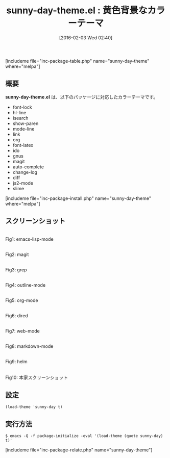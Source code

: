 #+BLOG: rubikitch
#+POSTID: 1401
#+BLOG: rubikitch
#+DATE: [2016-02-03 Wed 02:40]
#+PERMALINK: sunny-day-theme
#+OPTIONS: toc:nil num:nil todo:nil pri:nil tags:nil ^:nil \n:t -:nil
#+ISPAGE: nil
#+DESCRIPTION:
# (progn (erase-buffer)(find-file-hook--org2blog/wp-mode))
#+BLOG: rubikitch
#+CATEGORY: ライト
#+EL_PKG_NAME: sunny-day-theme
#+TAGS: 
#+EL_TITLE0: 黄色背景なカラーテーマ
#+EL_URL: 
#+begin: org2blog
#+TITLE: sunny-day-theme.el : 黄色背景なカラーテーマ
[includeme file="inc-package-table.php" name="sunny-day-theme" where="melpa"]

#+end:
** 概要
*sunny-day-theme.el* は、以下のパッケージに対応したカラーテーマです。
- font-lock
- hl-line
- isearch
- show-paren
- mode-line
- link
- org
- font-latex
- ido
- gnus
- magit
- auto-complete
- change-log
- diff
- js2-mode
- slime
[includeme file="inc-package-install.php" name="sunny-day-theme" where="melpa"]
** スクリーンショット
# (save-window-excursion (async-shell-command "emacs-test -eval '(load-theme (quote sunny-day) t)'"))
# (progn (forward-line 1)(shell-command "screenshot-time.rb org_theme_template" t))
#+ATTR_HTML: :width 480
[[file:/r/sync/screenshots/20160203024123.png]]
Fig1: emacs-lisp-mode

#+ATTR_HTML: :width 480
[[file:/r/sync/screenshots/20160203024127.png]]
Fig2: magit

#+ATTR_HTML: :width 480
[[file:/r/sync/screenshots/20160203024129.png]]
Fig3: grep

#+ATTR_HTML: :width 480
[[file:/r/sync/screenshots/20160203024131.png]]
Fig4: outline-mode

#+ATTR_HTML: :width 480
[[file:/r/sync/screenshots/20160203024133.png]]
Fig5: org-mode

#+ATTR_HTML: :width 480
[[file:/r/sync/screenshots/20160203024134.png]]
Fig6: dired

#+ATTR_HTML: :width 480
[[file:/r/sync/screenshots/20160203024136.png]]
Fig7: web-mode

#+ATTR_HTML: :width 480
[[file:/r/sync/screenshots/20160203024138.png]]
Fig8: markdown-mode

#+ATTR_HTML: :width 480
[[file:/r/sync/screenshots/20160203024141.png]]
Fig9: helm


#+ATTR_HTML: :width 480
[[https://github.com/mswift42/sunny-day-theme/raw/master/Screenshot.png]]
Fig10: 本家スクリーンショット



** 設定
#+BEGIN_SRC fundamental
(load-theme 'sunny-day t)
#+END_SRC

** 実行方法
#+BEGIN_EXAMPLE
$ emacs -Q -f package-initialize -eval '(load-theme (quote sunny-day) t)'
#+END_EXAMPLE

# (progn (forward-line 1)(shell-command "screenshot-time.rb org_template" t))
[includeme file="inc-package-relate.php" name="sunny-day-theme"]
